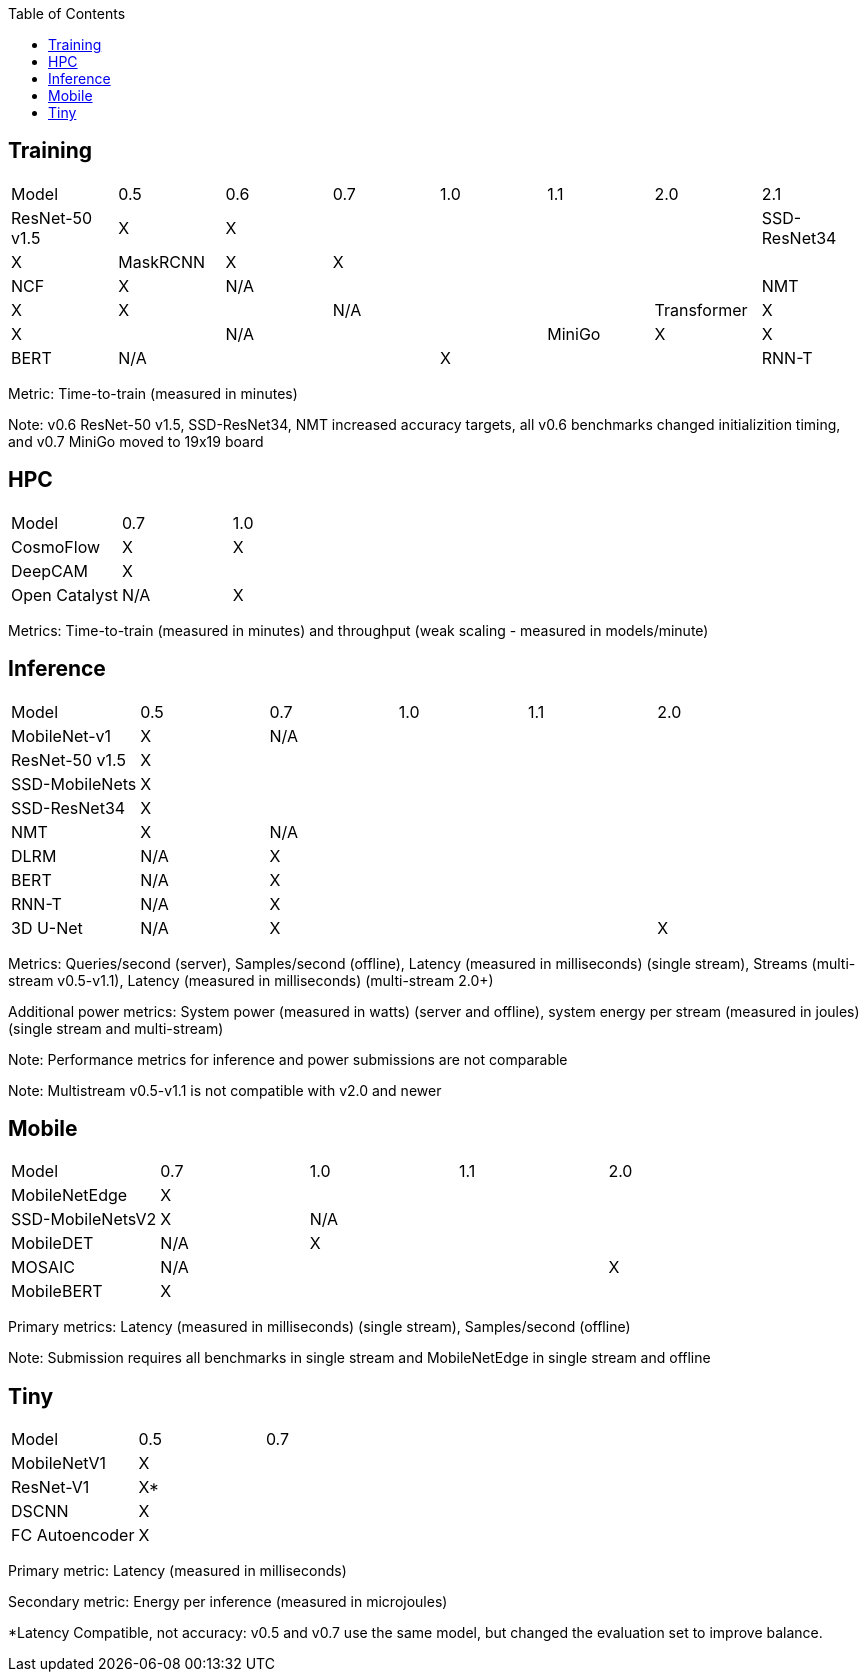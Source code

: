 :toc:
:toclevels: 4


== Training

|===
|Model |0.5 |0.6 |0.7 |1.0 |1.1 |2.0 |2.1
|ResNet-50 v1.5 |X 5+|X 
|SSD-ResNet34 |X 4+|X |N/A
|RetinaNet-ResNeXt50 5+|N/A |X
|MaskRCNN |X 5+|X 
|NCF |X 5+|N/A  
|NMT |X 2+|X 3+|N/A 
|Transformer |X 2+|X 3+|N/A 
|MiniGo |X |X 4+|X 
|DLRM 2+|N/A 4+|X 
|BERT 3+|N/A 3+|X 
|RNN-T 3+|N/A |X 2+|X
|3D U-Net 3+|N/A 3+|X
|===

Metric: Time-to-train (measured in minutes)

Note: v0.6 ResNet-50 v1.5, SSD-ResNet34, NMT increased accuracy targets, all v0.6 benchmarks changed initializition timing, and v0.7 MiniGo moved to 19x19 board

== HPC

|===
|Model |0.7 |1.0  
|CosmoFlow |X |X 
|DeepCAM 2+|X  
|Open Catalyst |N/A|X 
|===

Metrics: Time-to-train (measured in minutes) and throughput (weak scaling - measured in models/minute)

== Inference

|===
|Model |0.5 |0.7 |1.0 |1.1 |2.0 
|MobileNet-v1|X 4+|N/A
|ResNet-50 v1.5 5+|X 
|SSD-MobileNets 5+|X 
|SSD-ResNet34 5+|X 
|NMT |X 4+|N/A 
|DLRM |N/A 4+|X 
|BERT |N/A 4+|X 
|RNN-T |N/A 4+|X
|3D U-Net |N/A 3+|X |X
|===

Metrics: Queries/second (server), Samples/second (offline),  Latency (measured in milliseconds) (single stream), Streams (multi-stream v0.5-v1.1), Latency (measured in milliseconds) (multi-stream 2.0+)

Additional power metrics: System power (measured in watts) (server and offline), system energy per stream (measured in joules) (single stream and multi-stream)

Note: Performance metrics for inference and power submissions are not comparable

Note: Multistream v0.5-v1.1 is not compatible with v2.0 and newer

== Mobile

|===
|Model |0.7 |1.0 |1.1 |2.0 
|MobileNetEdge 4+|X
|SSD-MobileNetsV2 |X 3+|N/A 
|MobileDET |N/A 3+|X 
|MOSAIC 3+|N/A |X
|MobileBERT 4+|X 
|===

Primary metrics: Latency (measured in milliseconds) (single stream), Samples/second (offline)

Note: Submission requires all benchmarks in single stream and MobileNetEdge in single stream and offline


== Tiny

|===
|Model |0.5 |0.7  
|MobileNetV1 2+|X
|ResNet-V1 2+|X* 
|DSCNN 2+|X 
|FC Autoencoder 2+|X 
|===

Primary metric: Latency (measured in milliseconds)

Secondary metric: Energy per inference (measured in microjoules)

*Latency Compatible, not accuracy: v0.5 and v0.7 use the same model, but changed the evaluation set to improve balance.

